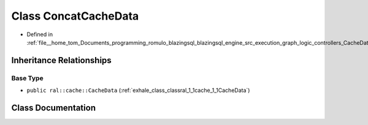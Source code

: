 .. _exhale_class_classral_1_1cache_1_1ConcatCacheData:

Class ConcatCacheData
=====================

- Defined in :ref:`file__home_tom_Documents_programming_romulo_blazingsql_blazingsql_engine_src_execution_graph_logic_controllers_CacheData.h`


Inheritance Relationships
-------------------------

Base Type
*********

- ``public ral::cache::CacheData`` (:ref:`exhale_class_classral_1_1cache_1_1CacheData`)


Class Documentation
-------------------


.. doxygenclass:: ral::cache::ConcatCacheData
   :members:
   :protected-members:
   :undoc-members: